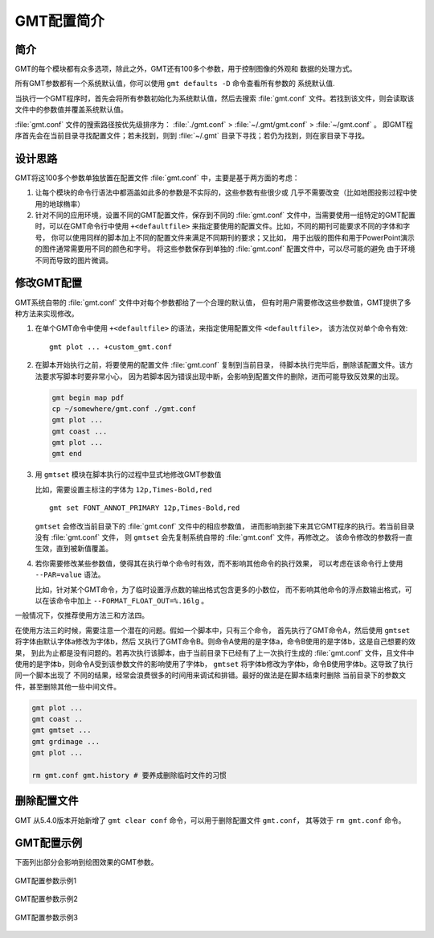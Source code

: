 GMT配置简介
===========

简介
----

GMT的每个模块都有众多选项，除此之外，GMT还有100多个参数，用于控制图像的外观和
数据的处理方式。

所有GMT参数都有一个系统默认值，你可以使用 ``gmt defaults -D`` 命令查看所有参数的
系统默认值.

当执行一个GMT程序时，首先会将所有参数初始化为系统默认值，然后去搜索 :file:`gmt.conf`
文件。若找到该文件，则会读取该文件中的参数值并覆盖系统默认值。

:file:`gmt.conf` 文件的搜索路径按优先级排序为：
:file:`./gmt.conf` > :file:`~/.gmt/gmt.conf` > :file:`~/gmt.conf` 。
即GMT程序首先会在当前目录寻找配置文件；若未找到，则到 :file:`~/.gmt`
目录下寻找；若仍为找到，则在家目录下寻找。

设计思路
--------

GMT将这100多个参数单独放置在配置文件 :file:`gmt.conf` 中，主要是基于两方面的考虑：

#. 让每个模块的命令行语法中都涵盖如此多的参数是不实际的，这些参数有些很少或
   几乎不需要改变（比如地图投影过程中使用的地球椭率）
#. 针对不同的应用环境，设置不同的GMT配置文件，保存到不同的 :file:`gmt.conf`
   文件中，当需要使用一组特定的GMT配置时，可以在GMT命令行中使用 ``+<defaultfile>``
   来指定要使用的配置文件。比如，不同的期刊可能要求不同的字体和字号，
   你可以使用同样的脚本加上不同的配置文件来满足不同期刊的要求；又比如，
   用于出版的图件和用于PowerPoint演示的图件通常需要用不同的颜色和字号。
   将这些参数保存到单独的 :file:`gmt.conf` 配置文件中，可以尽可能的避免
   由于环境不同而导致的图片微调。

修改GMT配置
-----------

GMT系统自带的 :file:`gmt.conf` 文件中对每个参数都给了一个合理的默认值，
但有时用户需要修改这些参数值，GMT提供了多种方法来实现修改。

#. 在单个GMT命令中使用 ``+<defaultfile>`` 的语法，来指定使用配置文件 ``<defaultfile>``\ ，
   该方法仅对单个命令有效::

      gmt plot ... +custom_gmt.conf

#. 在脚本开始执行之前，将要使用的配置文件 :file:`gmt.conf` 复制到当前目录，
   待脚本执行完毕后，删除该配置文件。该方法要求写脚本时要非常小心，
   因为若脚本因为错误出现中断，会影响到配置文件的删除，进而可能导致反效果的出现。

   .. code-block:: bash

      gmt begin map pdf
      cp ~/somewhere/gmt.conf ./gmt.conf
      gmt plot ...
      gmt coast ...
      gmt plot ...
      gmt end

#. 用 ``gmtset`` 模块在脚本执行的过程中显式地修改GMT参数值

   比如，需要设置主标注的字体为 ``12p,Times-Bold,red`` ::

      gmt set FONT_ANNOT_PRIMARY 12p,Times-Bold,red

   ``gmtset`` 会修改当前目录下的 :file:`gmt.conf` 文件中的相应参数值，
   进而影响到接下来其它GMT程序的执行。若当前目录没有 :file:`gmt.conf` 文件，
   则 ``gmtset`` 会先复制系统自带的 :file:`gmt.conf` 文件，再修改之。
   该命令修改的参数将一直生效，直到被新值覆盖。

#. 若你需要修改某些参数值，使得其在执行单个命令时有效，而不影响其他命令的执行效果，
   可以考虑在该命令行上使用 ``--PAR=value`` 语法。

   比如，针对某个GMT命令，为了临时设置浮点数的输出格式包含更多的小数位，
   而不影响其他命令的浮点数输出格式，可以在该命令中加上 ``--FORMAT_FLOAT_OUT=%.16lg`` 。

一般情况下，仅推荐使用方法三和方法四。

在使用方法三的时候，需要注意一个潜在的问题。假如一个脚本中，只有三个命令，
首先执行了GMT命令A，然后使用 ``gmtset`` 将字体由默认字体a修改为字体b，然后
又执行了GMT命令B。则命令A使用的是字体a，命令B使用的是字体b，这是自己想要的效果，
到此为止都是没有问题的。若再次执行该脚本，由于当前目录下已经有了上一次执行生成的
:file:`gmt.conf` 文件，且文件中使用的是字体b，则命令A受到该参数文件的影响使用了字体b，
``gmtset`` 将字体b修改为字体b，命令B使用字体b。这导致了执行同一个脚本出现了
不同的结果，经常会浪费很多的时间用来调试和排错。最好的做法是在脚本结束时删除
当前目录下的参数文件，甚至删除其他一些中间文件。

.. code-block:: bash

   gmt plot ...
   gmt coast ..
   gmt gmtset ...
   gmt grdimage ...
   gmt plot ...

   rm gmt.conf gmt.history # 要养成删除临时文件的习惯

删除配置文件
------------

GMT 从5.4.0版本开始新增了 ``gmt clear conf`` 命令，可以用于删除配置文件 ``gmt.conf``，
其等效于 ``rm gmt.conf`` 命令。

GMT配置示例
-----------

下面列出部分会影响到绘图效果的GMT参数。

.. figure:: /images/GMT_Defaults_1.*
   :width: 100%
   :align: center

   GMT配置参数示例1

.. figure:: /images/GMT_Defaults_2.*
   :width: 100%
   :align: center

   GMT配置参数示例2

.. figure:: /images/GMT_Defaults_3.*
   :width: 100%
   :align: center

   GMT配置参数示例3
